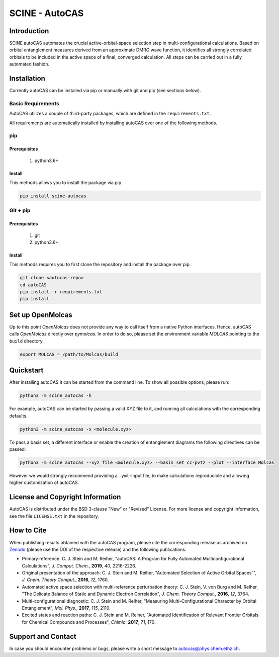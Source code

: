 SCINE - AutoCAS
===============

.. image:: docs/source/_static/autocas_logo.svg
   :align: center
   :alt: SCINE AutoCAS

.. inclusion-marker-do-not-remove

Introduction
------------

SCINE autoCAS automates the crucial active-orbital-space selection step in multi-configurational calculations. Based on orbital entanglement
measures derived from an approximate DMRG wave function, it identifies all strongly correlated orbitals to be included in the active space
of a final, converged calculation. All steps can be carried out in a fully automated fashion.

Installation
------------

Currently autoCAS can be installed via pip or manually with git and pip (see sections below).

Basic Requirements
..................

AutoCAS utilizes a couple of third-party packages, which are defined in the ``requirements.txt``.

All requirements are automatically installed by installing autoCAS over one of the following methods.

pip
...

Prerequisites
``````````````

    #. python3.6+

Install
```````
This methods allows you to install the package via pip.

.. code-block:: bash

   pip install scine-autocas

Git + pip
.........

Prerequisites
``````````````

    #. git
    #. python3.6+

Install
```````
This methods requires you to first clone the repository and install the package over pip.

.. code-block:: bash

   git clone <autocas-repo>
   cd autoCAS
   pip install -r requirements.txt
   pip install .

Set up OpenMolcas
-----------------
Up to this point `OpenMolcas` does not provide any way to call itself from a native Python interfaces.
Hence, autoCAS calls `OpenMolcas` directly over `pymolcas`. In order to do so, please set the environment
variable `MOLCAS` pointing to the ``build`` directory.

.. code-block:: bash

   export MOLCAS = /path/to/Molcas/build

Quickstart
----------

After installing autoCAS it can be started from the command line. To show all possible options, please run:

.. code-block:: bash

   python3 -m scine_autocas -h

For example, autoCAS can be started by passing a valid XYZ file to it, and running all calculations with the corresponding defaults.

.. code-block:: bash

   python3 -m scine_autocas -x <molecule.xyz>

To pass a basis set, a different interface or enable the creation of entanglement diagrams
the following directives can be passed:

.. code-block:: bash

   python3 -m scine_autocas --xyz_file <molecule.xyz> --basis_set cc-pvtz --plot --interface Molcas

However we would strongly recommend providing a ``.yml``-input file, to make calculations reproducible and
allowing higher customization of autoCAS.

License and Copyright Information
---------------------------------

AutoCAS is distributed under the BSD 3-clause "New" or "Revised" License. For more
license and copyright information, see the file ``LICENSE.txt`` in the repository.

How to Cite
-----------

When publishing results obtained with the autoCAS program, please cite the corresponding
release as archived on `Zenodo <https://zenodo.org>`_ (please use the DOI of
the respective release) and the following publications:

* Primary reference:
  C. J. Stein and M. Reiher, "autoCAS: A Program for Fully Automated Multiconfigurational Calculations", *J. Comput. Chem.*, **2019**, *40*, 2216-2226.

* Original presentation of the approach:
  C. J. Stein and M. Reiher, "Automated Selection of Active Orbital Spaces”", *J. Chem. Theory Comput.*, **2016**, *12*, 1760.

* Automated active space selection with multi-reference perturbation theory:
  C. J. Stein, V. von Burg and M. Reiher, "The Delicate Balance of Static and Dynamic Electron Correlation", *J. Chem. Theory Comput.*, **2016**, *12*, 3764.

* Multi-configurational diagnostic:
  C. J. Stein and M. Reiher, "Measuring Multi-Configurational Character by Orbital Entanglement", *Mol. Phys.*, **2017**, *115*, 2110.

* Excited states and reaction paths:
  C. J. Stein and M. Reiher, "Automated Identification of Relevant Frontier Orbitals for Chemical Compounds and Processes", *Chimia*, **2017**, *71*, 170.

Support and Contact
-------------------

In case you should encounter problems or bugs, please write a short message to
autocas@phys.chem.ethz.ch.

